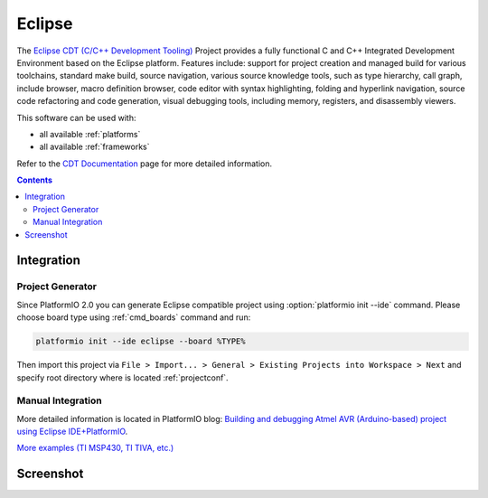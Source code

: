 .. _ide_eclipse:

Eclipse
=======

The `Eclipse CDT (C/C++ Development Tooling) <https://eclipse.org/cdt/>`_
Project provides a fully functional C and C++ Integrated Development
Environment based on the Eclipse platform. Features include: support for
project creation and managed build for various toolchains, standard make
build, source navigation, various source knowledge tools, such as type
hierarchy, call graph, include browser, macro definition browser, code editor
with syntax highlighting, folding and hyperlink navigation, source code
refactoring and code generation, visual debugging tools, including memory,
registers, and disassembly viewers.

This software can be used with:

* all available :ref:`platforms`
* all available :ref:`frameworks`

Refer to the `CDT Documentation <https://eclipse.org/cdt/documentation.php>`_
page for more detailed information.

.. contents::

Integration
-----------

Project Generator
^^^^^^^^^^^^^^^^^

Since PlatformIO 2.0 you can generate Eclipse compatible project using
:option:`platformio init --ide` command. Please choose board type using
:ref:`cmd_boards` command and run:

.. code-block:: shell

    platformio init --ide eclipse --board %TYPE%

Then import this project via ``File > Import... > General > Existing Projects
into Workspace > Next`` and specify root directory where is located
:ref:`projectconf`.

Manual Integration
^^^^^^^^^^^^^^^^^^

More detailed information is located in PlatformIO blog: `Building and debugging Atmel AVR (Arduino-based) project using Eclipse IDE+PlatformIO <http://www.ikravets.com/computer-life/programming/2014/06/20/building-and-debugging-atmel-avr-arduino-based-project-using-eclipse-ideplatformio>`_.

`More examples (TI MSP430, TI TIVA, etc.) <https://github.com/platformio/platformio/tree/develop/examples/ide-eclipse>`_

Screenshot
----------

.. image:: ../_static/ide-platformio-eclipse.png
    :target: http://www.ikravets.com/computer-life/programming/2014/06/20/building-and-debugging-atmel-avr-arduino-based-project-using-eclipse-ideplatformio
